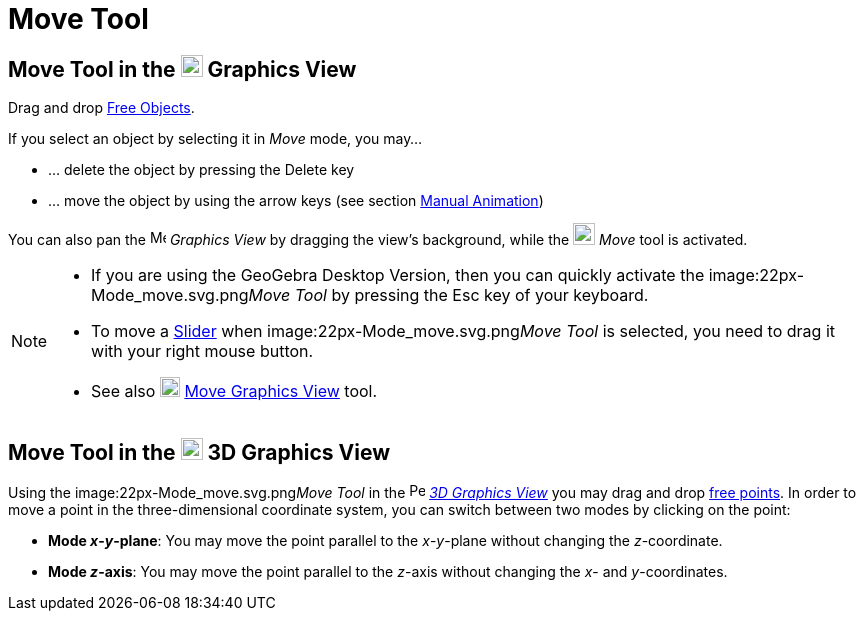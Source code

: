 = Move Tool

== [#Move_Tool_in_the_Graphics_View]#Move Tool in the image:22px-Menu_view_graphics.svg.png[Menu view graphics.svg,width=22,height=22] Graphics View#

Drag and drop xref:/Free_Dependent_and_Auxiliary_Objects.adoc[Free Objects].

If you select an object by selecting it in _Move_ mode, you may…

* … delete the object by pressing the [.kcode]#Delete# key
* … move the object by using the arrow keys (see section xref:/Animation.adoc[Manual Animation])

You can also pan the image:16px-Menu_view_graphics.svg.png[Menu view graphics.svg,width=16,height=16] _Graphics View_ by
dragging the view's background, while the image:22px-Mode_move.svg.png[Mode move.svg,width=22,height=22] _Move_ tool is
activated.

[NOTE]
====

* If you are using the GeoGebra Desktop Version, then you can quickly activate the image:22px-Mode_move.svg.png[Mode
move.svg,width=22,height=22]__Move Tool__ by pressing the [.kcode]#Esc# key of your keyboard.
* To move a xref:/tools/Slider_Tool.adoc[Slider] when image:22px-Mode_move.svg.png[Mode
move.svg,width=22,height=22]__Move Tool__ is selected, you need to drag it with your right mouse button.
* See also image:20px-Mode_translateview.svg.png[Mode translateview.svg,width=20,height=20]
xref:/tools/Move_Graphics_View_Tool.adoc[Move Graphics View] tool.

====

== [#Move_Tool_in_the_3D_Graphics_View]#Move Tool in the image:22px-Perspectives_algebra_3Dgraphics.svg.png[Perspectives algebra 3Dgraphics.svg,width=22,height=22] 3D Graphics View#

Using the image:22px-Mode_move.svg.png[Mode move.svg,width=22,height=22]__Move Tool__ in the
image:16px-Perspectives_algebra_3Dgraphics.svg.png[Perspectives algebra 3Dgraphics.svg,width=16,height=16]
_xref:/3D_Graphics_View.adoc[3D Graphics View]_ you may drag and drop
xref:/Free_Dependent_and_Auxiliary_Objects.adoc[free points]. In order to move a point in the three-dimensional
coordinate system, you can switch between two modes by clicking on the point:

* *Mode _x_-_y_-plane*: You may move the point parallel to the _x_-_y_-plane without changing the _z_-coordinate.
* *Mode _z_-axis*: You may move the point parallel to the _z_-axis without changing the _x_- and _y_-coordinates.
